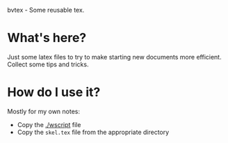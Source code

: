 bvtex - Some reusable tex.

* What's here?

Just some latex files to try to make starting new documents more efficient.  Collect some tips and tricks.

* How do I use it?

Mostly for my own notes:

- Copy the [[./wscript]] file
- Copy the =skel.tex= file from the appropriate directory
